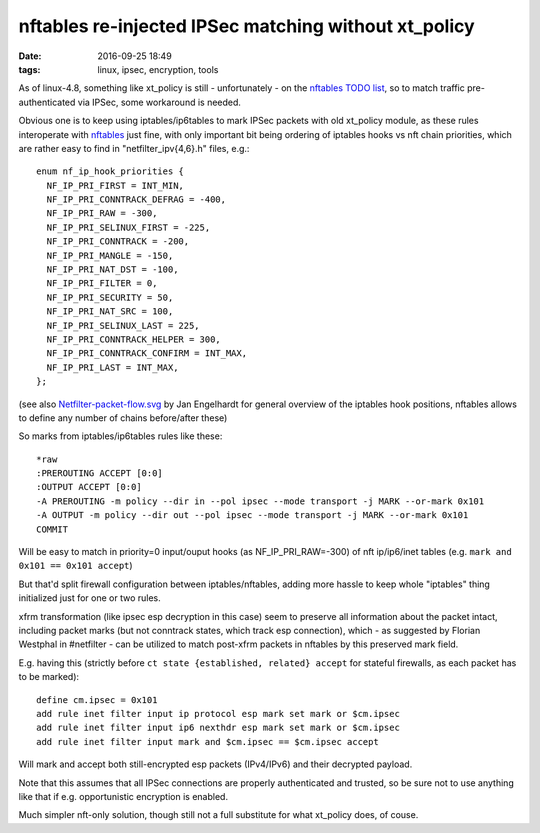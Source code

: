 nftables re-injected IPSec matching without xt_policy
#####################################################

:date: 2016-09-25 18:49
:tags: linux, ipsec, encryption, tools


As of linux-4.8, something like xt_policy is still - unfortunately - on the
`nftables TODO list`_, so to match traffic pre-authenticated via IPSec, some
workaround is needed.

Obvious one is to keep using iptables/ip6tables to mark IPSec packets with old
xt_policy module, as these rules interoperate with nftables_ just fine, with
only important bit being ordering of iptables hooks vs nft chain priorities,
which are rather easy to find in "netfilter_ipv{4,6}.h" files, e.g.::

  enum nf_ip_hook_priorities {
    NF_IP_PRI_FIRST = INT_MIN,
    NF_IP_PRI_CONNTRACK_DEFRAG = -400,
    NF_IP_PRI_RAW = -300,
    NF_IP_PRI_SELINUX_FIRST = -225,
    NF_IP_PRI_CONNTRACK = -200,
    NF_IP_PRI_MANGLE = -150,
    NF_IP_PRI_NAT_DST = -100,
    NF_IP_PRI_FILTER = 0,
    NF_IP_PRI_SECURITY = 50,
    NF_IP_PRI_NAT_SRC = 100,
    NF_IP_PRI_SELINUX_LAST = 225,
    NF_IP_PRI_CONNTRACK_HELPER = 300,
    NF_IP_PRI_CONNTRACK_CONFIRM = INT_MAX,
    NF_IP_PRI_LAST = INT_MAX,
  };

(see also `Netfilter-packet-flow.svg`_ by Jan Engelhardt for general overview of
the iptables hook positions, nftables allows to define any number of chains
before/after these)

So marks from iptables/ip6tables rules like these::

  *raw
  :PREROUTING ACCEPT [0:0]
  :OUTPUT ACCEPT [0:0]
  -A PREROUTING -m policy --dir in --pol ipsec --mode transport -j MARK --or-mark 0x101
  -A OUTPUT -m policy --dir out --pol ipsec --mode transport -j MARK --or-mark 0x101
  COMMIT

Will be easy to match in priority=0 input/ouput hooks (as NF_IP_PRI_RAW=-300) of
nft ip/ip6/inet tables (e.g. ``mark and 0x101 == 0x101 accept``)

But that'd split firewall configuration between iptables/nftables, adding more
hassle to keep whole "iptables" thing initialized just for one or two rules.

xfrm transformation (like ipsec esp decryption in this case) seem to preserve
all information about the packet intact, including packet marks (but not
conntrack states, which track esp connection), which - as suggested by Florian
Westphal in #netfilter - can be utilized to match post-xfrm packets in nftables
by this preserved mark field.

E.g. having this (strictly before ``ct state {established, related} accept`` for
stateful firewalls, as each packet has to be marked)::

  define cm.ipsec = 0x101
  add rule inet filter input ip protocol esp mark set mark or $cm.ipsec
  add rule inet filter input ip6 nexthdr esp mark set mark or $cm.ipsec
  add rule inet filter input mark and $cm.ipsec == $cm.ipsec accept

Will mark and accept both still-encrypted esp packets (IPv4/IPv6) and their
decrypted payload.

Note that this assumes that all IPSec connections are properly authenticated and
trusted, so be sure not to use anything like that if e.g. opportunistic
encryption is enabled.

Much simpler nft-only solution, though still not a full substitute for what
xt_policy does, of couse.

.. _nftables: https://wiki.nftables.org/
.. _nftables TODO list: http://git.netfilter.org/nftables/tree/TODO
.. _Netfilter-packet-flow.svg: https://upload.wikimedia.org/wikipedia/commons/3/37/Netfilter-packet-flow.svg
